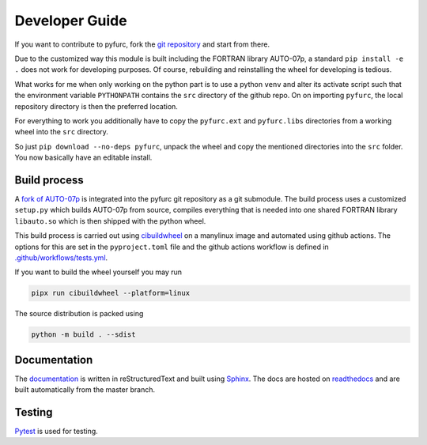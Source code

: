 Developer Guide
===============
If you want to contribute to pyfurc, fork the
`git repository <https://github.com/klunkean/pyfurc>`_ and start from
there.

Due to the customized way this module is built including the FORTRAN library
AUTO-07p, a standard ``pip install -e .`` does not work for developing purposes.
Of course, rebuilding and reinstalling the wheel for developing is tedious.

What works for me when only working on the python part is to use a python
``venv`` and alter its activate script such that the environment variable
``PYTHONPATH`` contains the ``src`` directory of the github repo. On
on importing ``pyfurc``, the local repository directory is then the preferred
location.

For everything to
work you additionally have to copy the ``pyfurc.ext`` and ``pyfurc.libs``
directories from a working wheel into the ``src`` directory.

So just ``pip download --no-deps pyfurc``,
unpack the wheel and copy the mentioned directories into the ``src`` folder.
You now basically have an editable install.

Build process
+++++++++++++
A `fork of AUTO-07p <https://github.com/klunkean/auto-07p>`_ is integrated
into the pyfurc git repository as a git submodule.
The build process uses a customized ``setup.py`` which builds
AUTO-07p from source, compiles everything that is needed into one shared
FORTRAN library ``libauto.so`` which is then shipped with the python wheel.

This build process is carried out using
`cibuildwheel <https://github.com/pypa/cibuildwheel>`_ on a manylinux
image and automated using github actions. The options for this are set in
the ``pyproject.toml`` file and the github actions workflow is defined in
`.github/workflows/tests.yml <https://github.com/klunkean/auto-07p/blob/master/.github/workflows/test.yml>`_.

If you want to build the wheel yourself you may run

.. code-block:: bash

    pipx run cibuildwheel --platform=linux

The source distribution is packed using

.. code-block:: bash

    python -m build . --sdist

Documentation
+++++++++++++
The `documentation <https://pyfurc.readthedocs.io/>`_ is written in
reStructuredText and built using
`Sphinx <https://www.sphinx-doc.org/en/master/>`_.
The docs are hosted on `readthedocs <https://readthedocs.org/>`_ and are
built automatically from the master branch.

Testing
+++++++
`Pytest <https://docs.pytest.org/en/6.2.x/>`_ is used for testing.
